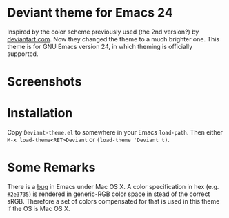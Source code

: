 * Deviant theme for Emacs 24

  Inspired by the color scheme previously used (the 2nd version?) by
  [[http://www.deviantart.com/][deviantart.com]].  Now they changed the theme to a much brighter one.
  This theme is for GNU Emacs version 24, in which theming is
  officially supported.

* Screenshots

[[https://raw.github.com/Corsair/emacs-deviant-theme/master/shot-0.png]]

* Installation

Copy =Deviant-theme.el= to somewhere in your Emacs =load-path=.  Then
either =M-x load-theme<RET>Deviant= or =(load-theme 'Deviant t)=.

* Some Remarks

There is a [[http://debbugs.gnu.org/cgi/bugreport.cgi?bug%3D8402][bug]] in Emacs under Mac OS X.  A color specification in hex
(e.g. =#2e3735=) is rendered in generic-RGB color space in stead of
the correct sRGB.  Therefore a set of colors compensated for that is
used in this theme if the OS is Mac OS X.
